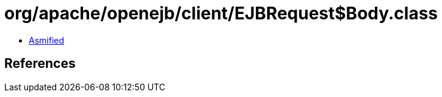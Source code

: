 = org/apache/openejb/client/EJBRequest$Body.class

 - link:EJBRequest$Body-asmified.java[Asmified]

== References

